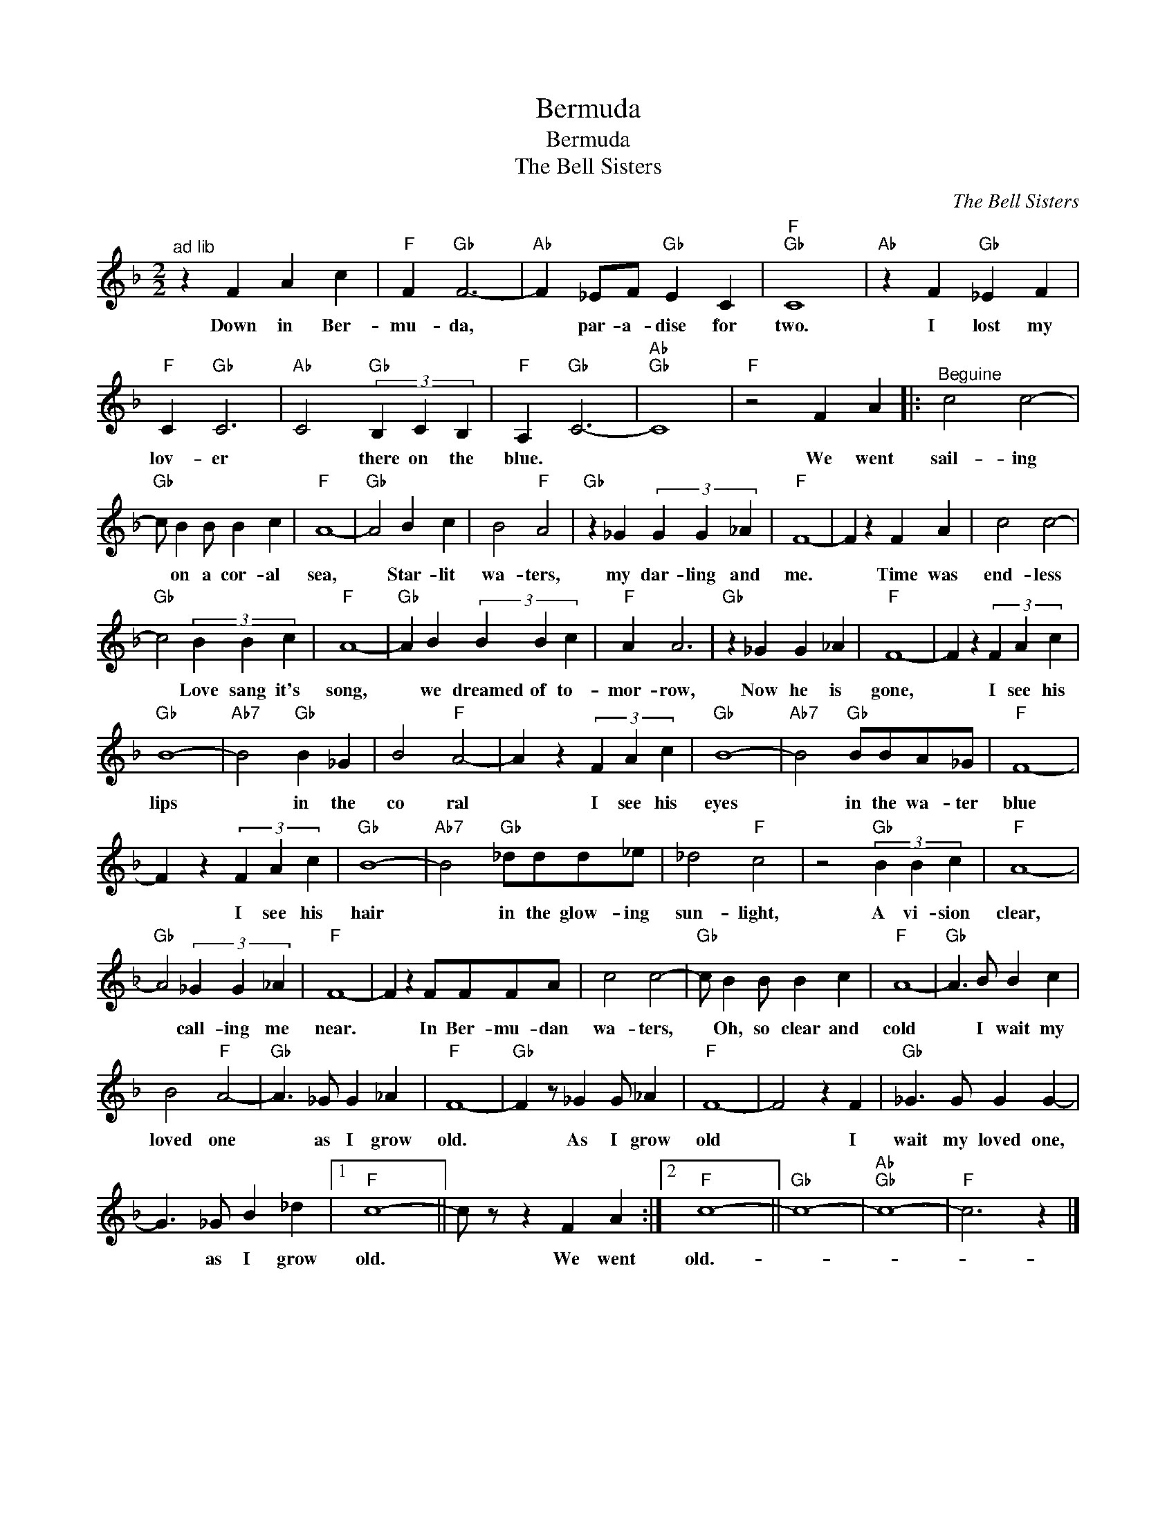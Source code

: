 X:1
T:Bermuda
T:Bermuda
T:The Bell Sisters
C:The Bell Sisters
Z:All Rights Reserved
L:1/4
M:2/2
K:F
V:1 treble 
%%MIDI program 40
%%MIDI control 7 100
%%MIDI control 10 64
V:1
"^ad lib" z F A c |"F" F"Gb" F3- |"Ab" F _E/F/"Gb" E C |"F""Gb" C4 |"Ab" z F"Gb" _E F | %5
w: Down in Ber-|mu- da,|* par- a- dise for|two.|I lost my|
"F" C"Gb" C3 |"Ab" C2"Gb" (3B, C B, |"F" A,"Gb" C3- |"Ab""Gb" C4 |"F" z2 F A |:"^Beguine" c2 c2- | %11
w: lov- er|* there on the|blue. *||We went|sail- ing|
"Gb" c/ B B/ B c |"F" A4- |"Gb" A2 B c | B2"F" A2 |"Gb" z _G (3G G _A |"F" F4- | F z F A | c2 c2- | %19
w: * on a cor- al|sea,|* Star- lit|wa- ters,|my dar- ling and|me.|* Time was|end- less|
"Gb" c2 (3B B c |"F" A4- |"Gb" A B (3B B c |"F" A A3 |"Gb" z _G G _A |"F" F4- | F z (3F A c | %26
w: * Love sang it's|song,|* we dreamed of to-|mor- row,|Now he is|gone,|* I see his|
"Gb" B4- |"Ab7" B2"Gb" B _G | B2"F" A2- | A z (3F A c |"Gb" B4- |"Ab7" B2"Gb" B/B/A/_G/ |"F" F4- | %33
w: lips|* in the|co ral|* I see his|eyes|* in the wa- ter|blue|
 F z (3F A c |"Gb" B4- |"Ab7" B2"Gb" _d/d/d/_e/ | _d2"F" c2 | z2"Gb" (3B B c |"F" A4- | %39
w: * I see his|hair|* in the glow- ing|sun- light,|A vi- sion|clear,|
"Gb" A2 (3_G G _A |"F" F4- | F z F/F/F/A/ | c2 c2- |"Gb" c/ B B/ B c |"F" A4- |"Gb" A3/2 B/ B c | %46
w: * call- ing me|near.|* In Ber- mu- dan|wa- ters,|* Oh, so clear and|cold|* I wait my|
 B2"F" A2- |"Gb" A3/2 _G/ G _A |"F" F4- |"Gb" F z/ _G G/ _A |"F" F4- | F2 z F |"Gb" _G3/2 G/ G G- | %53
w: loved one|* as I grow|old.|* As I grow|old|* I|wait my loved one,|
 G3/2 _G/ B _d |1"F" c4- || c/ z/ z F A :|2"F" c4- ||"Gb" c4- |"Ab""Gb" c4- |"F" c3 z |] %60
w: * as I grow|old.|* We went|old.-||||

